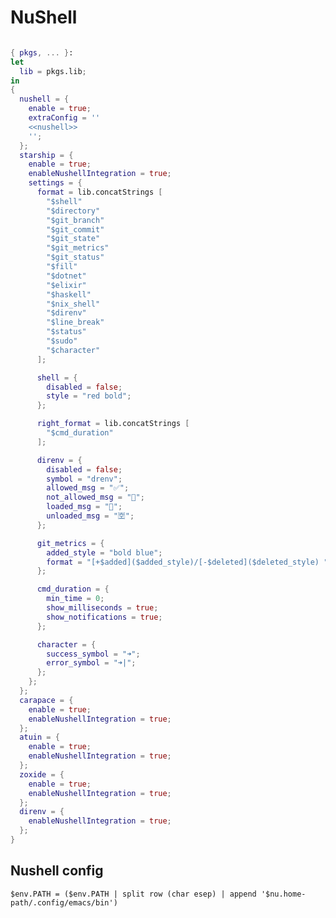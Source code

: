 * NuShell

#+begin_src nix :tangle nushell.nix :noweb yes

{ pkgs, ... }:
let
  lib = pkgs.lib;
in
{
  nushell = {
    enable = true;
    extraConfig = ''
    <<nushell>>
    '';
  };
  starship = {
    enable = true;
    enableNushellIntegration = true;
    settings = {
      format = lib.concatStrings [
        "$shell"
        "$directory"
        "$git_branch"
        "$git_commit"
        "$git_state"
        "$git_metrics"
        "$git_status"
        "$fill"
        "$dotnet"
        "$elixir"
        "$haskell"
        "$nix_shell"
        "$direnv"
        "$line_break"
        "$status"
        "$sudo"
        "$character"
      ];

      shell = {
        disabled = false;
        style = "red bold";
      };

      right_format = lib.concatStrings [
        "$cmd_duration"
      ];

      direnv = {
        disabled = false;
        symbol = "drenv";
        allowed_msg = "✅";
        not_allowed_msg = "🚫";
        loaded_msg = "💯";
        unloaded_msg = "🈳";
      };

      git_metrics = {
        added_style = "bold blue";
        format = "[+$added]($added_style)/[-$deleted]($deleted_style) ";
      };

      cmd_duration = {
        min_time = 0;
        show_milliseconds = true;
        show_notifications = true;
      };

      character = {
        success_symbol = "➜";
        error_symbol = "➜|";
      };
    };
  };
  carapace = {
    enable = true;
    enableNushellIntegration = true;
  };
  atuin = {
    enable = true;
    enableNushellIntegration = true;
  };
  zoxide = {
    enable = true;
    enableNushellIntegration = true;
  };
  direnv = {
    enableNushellIntegration = true;
  };
}
#+end_src

** Nushell config

#+NAME: nushell
#+begin_src nushell
$env.PATH = ($env.PATH | split row (char esep) | append '$nu.home-path/.config/emacs/bin')
#+end_src
